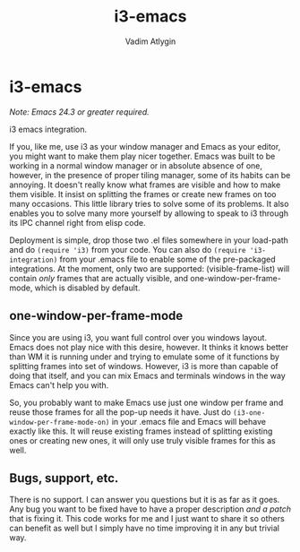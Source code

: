 #+TITLE: i3-emacs
#+AUTHOR: Vadim Atlygin
#+COPYRIGHT: 2012, Vadim Atlygin
#+MAINTAINER: Defiance Black
#+COPYRIGHT: 2022, Defiance Black

* i3-emacs
  :PROPERTIES:
  :CUSTOM_ID: i3-emacs
  :END:
/Note: Emacs 24.3 or greater required./

i3 emacs integration.

If you, like me, use i3 as your window manager and Emacs as your editor,
you might want to make them play nicer together. Emacs was built to be
working in a normal window manager or in absolute absence of one,
however, in the presence of proper tiling manager, some of its habits
can be annoying. It doesn't really know what frames are visible and how
to make them visible. It insist on splitting the frames or create new
frames on too many occasions. This little library tries to solve some of
its problems. It also enables you to solve many more yourself by
allowing to speak to i3 through its IPC channel right from elisp code.

Deployment is simple, drop those two .el files somewhere in your
load-path and do =(require 'i3)= from your code. You can also do
=(require 'i3-integration)= from your .emacs file to enable some of the
pre-packaged integrations. At the moment, only two are supported:
(visible-frame-list) will contain /only/ frames that are actually
visible, and one-window-per-frame-mode, which is disabled by default.

** one-window-per-frame-mode
   :PROPERTIES:
   :CUSTOM_ID: one-window-per-frame-mode
   :END:
Since you are using i3, you want full control over you windows layout.
Emacs does not play nice with this desire, however. It thinks it knows
better than WM it is running under and trying to emulate some of it
functions by splitting frames into set of windows. However, i3 is more
than capable of doing that itself, and you can mix Emacs and terminals
windows in the way Emacs can't help you with.

So, you probably want to make Emacs use just one window per frame and
reuse those frames for all the pop-up needs it have. Just do
=(i3-one-window-per-frame-mode-on)= in your .emacs file and Emacs will
behave exactly like this. It will reuse existing frames instead of
splitting existing ones or creating new ones, it will only use truly
visible frames for this as well.

** Bugs, support, etc.
   :PROPERTIES:
   :CUSTOM_ID: bugs-support-etc.
   :END:
There is no support. I can answer you questions but it is as far as it
goes. Any bug you want to be fixed have to have a proper description
/and a patch/ that is fixing it. This code works for me and I just want
to share it so others can benefit as well but I simply have no time
improving it in any but trivial way.
